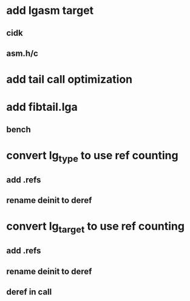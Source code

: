 * add lgasm target
** cidk
** asm.h/c
* add tail call optimization
* add fibtail.lga
** bench
* convert lg_type to use ref counting
** add .refs
** rename deinit to deref
* convert lg_target to use ref counting
** add .refs
** rename deinit to deref
** deref in call

